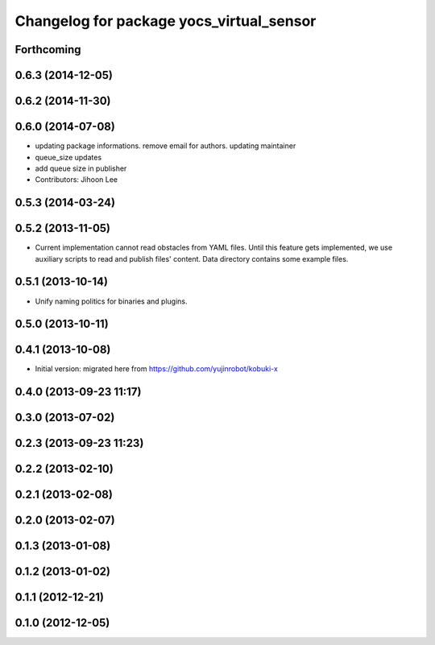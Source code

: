 ^^^^^^^^^^^^^^^^^^^^^^^^^^^^^^^^^^^^^^^^^
Changelog for package yocs_virtual_sensor
^^^^^^^^^^^^^^^^^^^^^^^^^^^^^^^^^^^^^^^^^

Forthcoming
-----------

0.6.3 (2014-12-05)
------------------

0.6.2 (2014-11-30)
------------------

0.6.0 (2014-07-08)
------------------
* updating package informations. remove email for authors. updating maintainer
* queue_size updates
* add queue size in publisher
* Contributors: Jihoon Lee

0.5.3 (2014-03-24)
------------------

0.5.2 (2013-11-05)
------------------
* Current implementation cannot read obstacles from YAML files. Until this
  feature gets implemented, we use auxiliary scripts to read and publish
  files' content. Data directory contains some example files.

0.5.1 (2013-10-14)
------------------
* Unify naming politics for binaries and plugins.

0.5.0 (2013-10-11)
------------------

0.4.1 (2013-10-08)
------------------
* Initial version: migrated here from https://github.com/yujinrobot/kobuki-x

0.4.0 (2013-09-23 11:17)
------------------------

0.3.0 (2013-07-02)
------------------

0.2.3 (2013-09-23 11:23)
------------------------

0.2.2 (2013-02-10)
------------------

0.2.1 (2013-02-08)
------------------

0.2.0 (2013-02-07)
------------------

0.1.3 (2013-01-08)
------------------

0.1.2 (2013-01-02)
------------------

0.1.1 (2012-12-21)
------------------

0.1.0 (2012-12-05)
------------------
